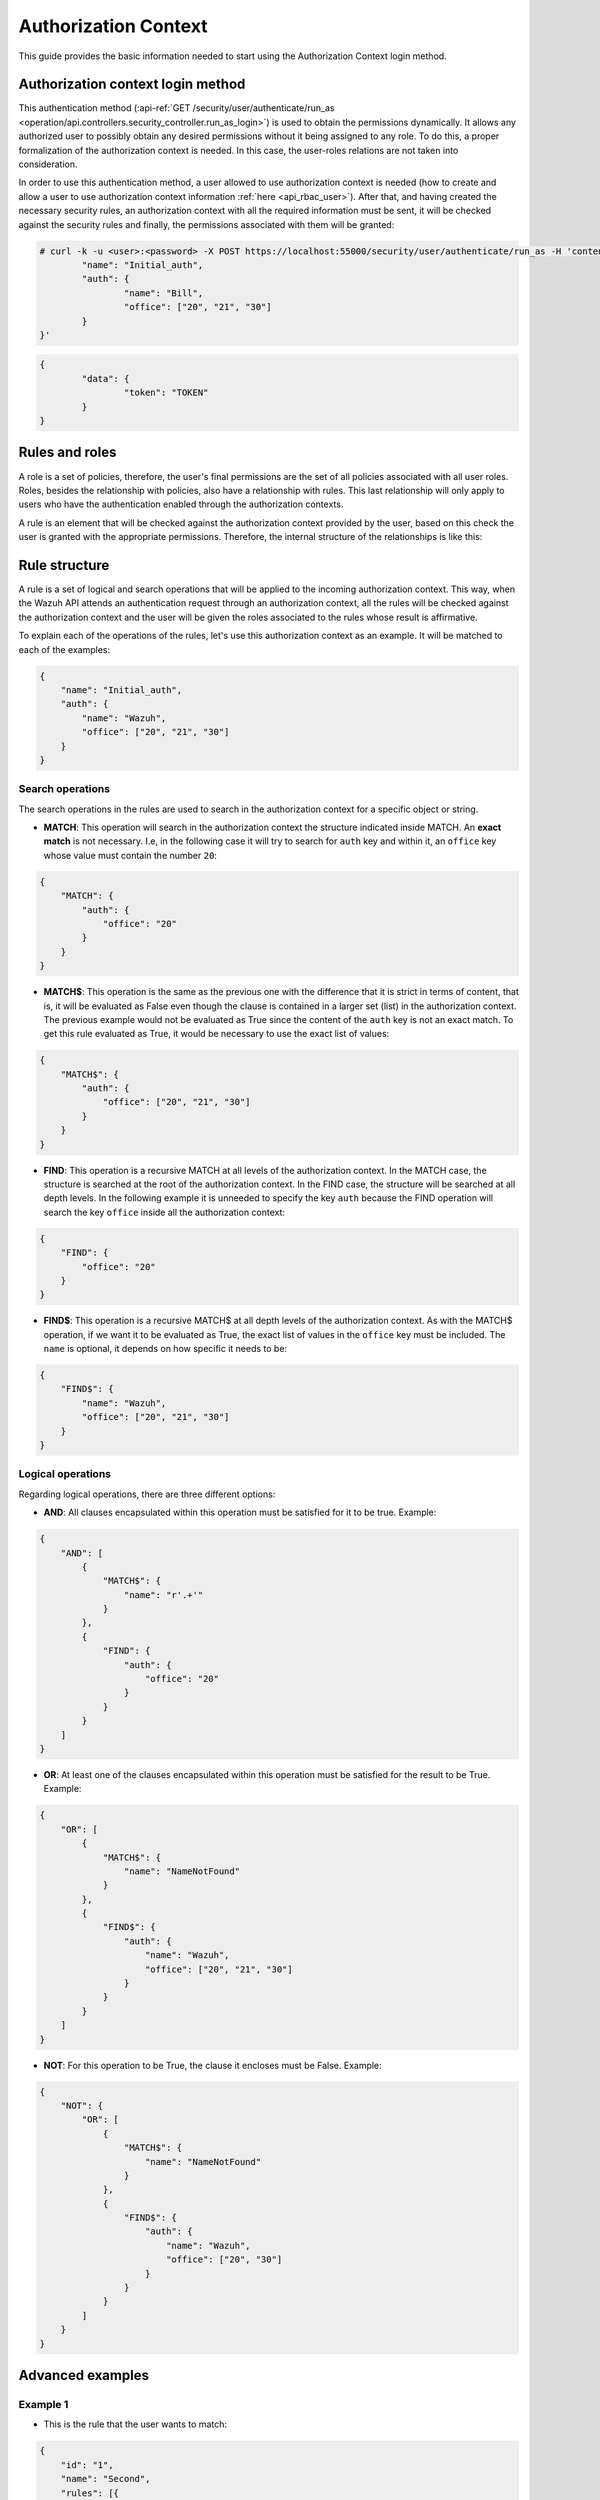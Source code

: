 .. Copyright (C) 2021 Wazuh, Inc.

.. _authorization_context_method:

Authorization Context
=====================

This guide provides the basic information needed to start using the Authorization Context login method.

Authorization context login method
----------------------------------

This authentication method (:api-ref:`GET /security/user/authenticate/run_as <operation/api.controllers.security_controller.run_as_login>`) is used to obtain the permissions dynamically. It allows any authorized user to possibly obtain any desired permissions without it being assigned to any role. To do this, a proper formalization of the authorization context is needed. In this case, the user-roles relations are not taken into consideration.

In order to use this authentication method, a user allowed to use authorization context is needed (how to create and allow a user to use authorization context information :ref:`here <api_rbac_user>`). After that, and having created the necessary security rules, an authorization context with all the required information must be sent, it will be checked against the security rules and finally, the permissions associated with them will be granted:

.. code-block:: 

        # curl -k -u <user>:<password> -X POST https://localhost:55000/security/user/authenticate/run_as -H 'content-type: application/json' -d '{
                "name": "Initial_auth",
                "auth": {
                        "name": "Bill",
                        "office": ["20", "21", "30"]
                }
        }'

.. code-block:: json
        :class: output

        {
                "data": {
                        "token": "TOKEN"
                }
        }

.. thumbnail:: ../../../images/rbac/auth_context_login.png
    :align: center
    :width: 100%

Rules and roles
---------------

A role is a set of policies, therefore, the user's final permissions are the set of all policies associated with all user roles. Roles, besides the relationship with policies, also have a relationship with rules. This last relationship will only apply to users who have the authentication enabled through the authorization contexts.

A rule is an element that will be checked against the authorization context provided by the user, based on this check the user is granted with the appropriate permissions. Therefore, the internal structure of the relationships is like this:

.. thumbnail:: ../../../images/rbac/auth_context_rule.png
    :align: center
    :width: 100%

Rule structure
--------------

A rule is a set of logical and search operations that will be applied to the incoming authorization context. This way, when the Wazuh API attends an authentication request through an authorization context, all the rules will be checked against the authorization context and the user will be given the roles associated to the rules whose result is affirmative.

To explain each of the operations of the rules, let's use this authorization context as an example. It will be matched to each of the examples:

.. code-block:: json

        {
            "name": "Initial_auth",
            "auth": {
                "name": "Wazuh",
                "office": ["20", "21", "30"]
            }
        }

Search operations
^^^^^^^^^^^^^^^^^

The search operations in the rules are used to search in the authorization context for a specific object or string.

- **MATCH**: This operation will search in the authorization context the structure indicated inside MATCH. An **exact match** is not necessary. I.e, in the following case it will try to search for  ``auth`` key and within it, an ``office`` key whose value must contain the number ``20``:

.. code-block:: json

        {
            "MATCH": {
                "auth": {
                    "office": "20"
                }
            }
        }

- **MATCH$**: This operation is the same as the previous one with the difference that it is strict in terms of content, that is, it will be evaluated as False even though the clause is contained in a larger set (list) in the authorization context. The previous example would not be evaluated as True since the content of the ``auth`` key is not an exact match. To get this rule evaluated as True, it would be necessary to use the exact list of values:

.. code-block:: json

        {
            "MATCH$": {
                "auth": {
                    "office": ["20", "21", "30"]
                }
            }
        }

- **FIND**: This operation is a recursive MATCH at all levels of the authorization context. In the MATCH case, the structure is searched at the root of the authorization context. In the FIND case, the structure will be searched at all depth levels. In the following example it is unneeded to specify the key ``auth`` because the FIND operation will search the key ``office`` inside all the authorization context:

.. code-block:: json

        {
            "FIND": {
                "office": "20"
            }
        }

- **FIND$**: This operation is a recursive MATCH$ at all depth levels of the authorization context. As with the MATCH$ operation, if we want it to be evaluated as True, the exact list of values in the ``office`` key must be included. The ``name`` is optional, it depends on how specific it needs to be:

.. code-block:: json

        {
            "FIND$": {
                "name": "Wazuh",
                "office": ["20", "21", "30"]
            }
        }

Logical operations
^^^^^^^^^^^^^^^^^^

Regarding logical operations, there are three different options:

- **AND**: All clauses encapsulated within this operation must be satisfied for it to be true. Example:

.. code-block:: json

        {
            "AND": [
                {
                    "MATCH$": {
                        "name": "r'.+'"
                    }
                },
                {
                    "FIND": {
                        "auth": {
                            "office": "20"
                        }
                    }
                }
            ]
        }

- **OR**: At least one of the clauses encapsulated within this operation must be satisfied for the result to be True. Example:

.. code-block:: json

        {
            "OR": [
                {
                    "MATCH$": {
                        "name": "NameNotFound"
                    }
                },
                {
                    "FIND$": {
                        "auth": {
                            "name": "Wazuh",
                            "office": ["20", "21", "30"]
                        }
                    }
                }
            ]
        }

- **NOT**: For this operation to be True, the clause it encloses must be False. Example:

.. code-block:: json

        {
            "NOT": {
                "OR": [
                    {
                        "MATCH$": {
                            "name": "NameNotFound"
                        }
                    },
                    {
                        "FIND$": {
                            "auth": {
                                "name": "Wazuh",
                                "office": ["20", "30"]
                            }
                        }
                    }
                ]
            }
        }

Advanced examples
-----------------

Example 1
^^^^^^^^^

- This is the rule that the user wants to match:

.. code-block:: json
        :class: output

        {
            "id": "1",
            "name": "Second",
            "rules": [{
              "OR": [
                {
                  "FIND$": {
                    "office": "r'^[0-9]+$'"
                  }
                },
                {
                  "AND": [
                    {
                      "MATCH": {
                        "authLevel": "administrator",
                        "department": "Technical"
                      }
                    }
                  ]
                }
              ]
            }]
          }

.. thumbnail:: ../../../images/rbac/example1_rule.png
    :align: center
    :width: 100%

- To achieve this, the user uses the following authorization context:

.. code-block:: json

        {
            "name": "Eleventh_auth",
            "auth": {
                "test": "New",
                "department": [
                    "Technical1"
                ],
                "authLevel": [
                    "basic1"
                ]
            },
            "authLevel": [
                "administrator"
            ],
            "department": [
                "Technical"
            ]
        }

In this case, there is an OR that contains two operations. The first one is a FIND$, which will search through the authorization context for the ``office`` key whose value is any positive number. This operation will result in False since it is not present in the authorization context.

The second operation is an AND. It has only one operation inside so it could be omitted. In any case if the operation is evaluated as True, the AND operation will be True. The MATCH operation is fulfilled because in the root of the authorization context both keys and the values are contained in the authorization context.

As a result, the initial OR operation will be True since the AND operation returns True.

Example 2
^^^^^^^^^

- This is the rule that the user wants to match:

.. code-block:: json
        :class: output

        {
            "id": "2",
            "name": "Second",
            "rules": [
                {
                    "AND": [
                        {
                            "MATCH": {
                                "office": "r'^[0-9]+$'"
                            }
                        },
                        {
                            "FIND": {
                                "r'^auth[a-zA-Z]+$'": [
                                    "r'^admin[a-z0-9]+$'"
                                ],
                                "area": [
                                    "agents"
                                ]
                            }
                        },
                        {
                            "OR": [
                                {
                                    "MATCH$": {
                                        "name": "Wazuh",
                                        "office": "20"
                                    }
                                },
                                {
                                    "OR": [
                                        {
                                            "FIND": {
                                                "department": [
                                                    "Commercial"
                                                ]
                                            }
                                        },
                                        {
                                            "MATCH": {
                                                "authLevel": [
                                                    "administrator"
                                                ],
                                                "department": [
                                                    "Technical"
                                                ]
                                            }
                                        }
                                    ]
                                }
                            ]
                        }
                    ]
                }
            ]
        }

.. thumbnail:: ../../../images/rbac/example2_rule.png
    :align: center
    :width: 100%

- To achieve this match, the user sends the following authorization context:

.. code-block:: json

        {
            "name": "First_example",
            "auth": {
                "disabled": false,
                "name": "Wazuh",
                "office": "20",
                "department": [
                    "Technical"
                ],
                "bindings": {
                    "authLevel": [
                        "basic",
                        "advanced-agents",
                        "administrator"
                    ],
                    "area": [
                        "agents",
                        "syscheck",
                        "syscollector"
                    ]
                },
                "test": {
                    "new": {
                        "test2": [
                            "new"
                        ],
                        "test3": {
                            "test4": [
                                "a",
                                "b",
                                "c",
                                "d4"
                            ]
                        }
                    },
                    "test": "new2"
                }
            }
        }


In this case, the first search operation (MATCH) within the most external AND is satisfied since in the authorization context the ``"office": "20"`` key-value appears. The second search operation (FIND) is also satisfied, the regular expressions help to do this.

Finally, there is an OR operation. Inside, the first of the search operations (MATCH$) is satisfied because the value of the ``office`` key is ``20`` and the name is ``Wazuh``, both in the root of our authorization context. Since it is inside an OR operation, as soon as one of the clauses is evaluated as true, the OR operation returns true.
